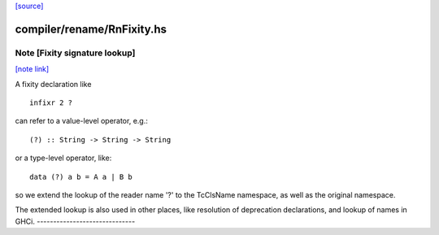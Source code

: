 `[source] <https://gitlab.haskell.org/ghc/ghc/tree/master/compiler/rename/RnFixity.hs>`_

compiler/rename/RnFixity.hs
===========================


Note [Fixity signature lookup]
~~~~~~~~~~~~~~~~~~~~~~~~~~~~~~

`[note link] <https://gitlab.haskell.org/ghc/ghc/tree/master/compiler/rename/RnFixity.hs#L40>`__

A fixity declaration like

::

    infixr 2 ?

can refer to a value-level operator, e.g.:

::

    (?) :: String -> String -> String

or a type-level operator, like:

::

    data (?) a b = A a | B b

so we extend the lookup of the reader name '?' to the TcClsName namespace, as
well as the original namespace.

The extended lookup is also used in other places, like resolution of
deprecation declarations, and lookup of names in GHCi.
------------------------------

